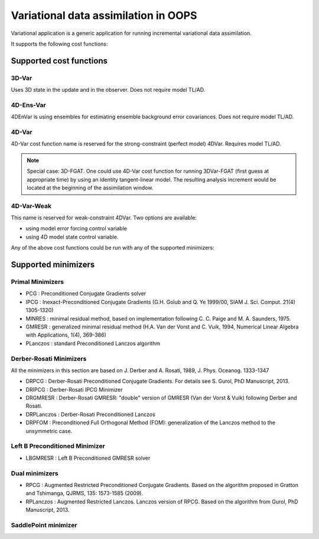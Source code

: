 .. _top-oops-var:

Variational data assimilation in OOPS
=====================================

Variational application is a generic application for running incremental variational data assimilation.

It supports the following cost functions:

Supported cost functions
------------------------

3D-Var
^^^^^^

Uses 3D state in the update and in the observer. Does not require model TL/AD.

4D-Ens-Var
^^^^^^^^^^

4DEnVar is using ensembles for estimating ensemble background error covariances. Does not require model TL/AD.

4D-Var
^^^^^^

4D-Var cost function name is reserved for the strong-constraint (perfect model) 4DVar. Requires model TL/AD.

.. note::

   Special case: 3D-FGAT. One could use 4D-Var cost function for running 3DVar-FGAT (first guess at appropriate time) by using an identity tangent-linear model. The resulting analysis increment would be located at the beginning of the assimilation window.

4D-Var-Weak
^^^^^^^^^^^

This name is reserved for weak-constraint 4DVar. Two options are available:

* using model error forcing control variable

* using 4D model state control variable.


Any of the above cost functions could be run with any of the supported minimizers:

Supported minimizers
--------------------

Primal Minimizers
^^^^^^^^^^^^^^^^^

* PCG : Preconditioned Conjugate Gradients solver
* IPCG : Inexact-Preconditioned Conjugate Gradients (G.H. Golub and Q. Ye 1999/00, SIAM J. Sci. Comput. 21(4) 1305-1320)
* MINRES : minimal residual method, based on implementation following C. C. Paige and M. A. Saunders, 1975.
* GMRESR : generalized minimal residual method (H.A. Van der Vorst and C. Vuik, 1994, Numerical Linear Algebra with Applications, 1(4), 369-386)
* PLanczos : standard Preconditioned Lanczos algorithm

Derber-Rosati Minimizers
^^^^^^^^^^^^^^^^^^^^^^^^

All the minimizers in this section are based on J. Derber and A. Rosati, 1989, J. Phys. Oceanog. 1333-1347

* DRPCG : Derber-Rosati Preconditioned Conjugate Gradients. For details see S. Gurol, PhD Manuscript, 2013.
* DRIPCG : Derber-Rosati IPCG Minimizer
* DRGMRESR : Derber-Rosati GMRESR: "double" version of GMRESR (Van der Vorst & Vuik) following Derber and Rosati.
* DRPLanczos : Derber-Rosati Preconditioned Lanczos
* DRPFOM : Preconditioned Full Orthogonal Method (FOM): generalization of the Lanczos method to the unsymmetric case.

Left B Preconditioned Minimizer
^^^^^^^^^^^^^^^^^^^^^^^^^^^^^^^

* LBGMRESR : Left B Preconditioned GMRESR solver

Dual minimizers
^^^^^^^^^^^^^^^

* RPCG : Augmented Restricted Preconditioned Conjugate Gradients. Based on the algorithm proposed in Gratton and Tshimanga, QJRMS, 135: 1573-1585 (2009).
* RPLanczos : Augmented Restricted Lanczos. Lanczos version of RPCG. Based on the algorithm from Gurol, PhD Manuscript, 2013.

SaddlePoint minimizer
^^^^^^^^^^^^^^^^^^^^^


